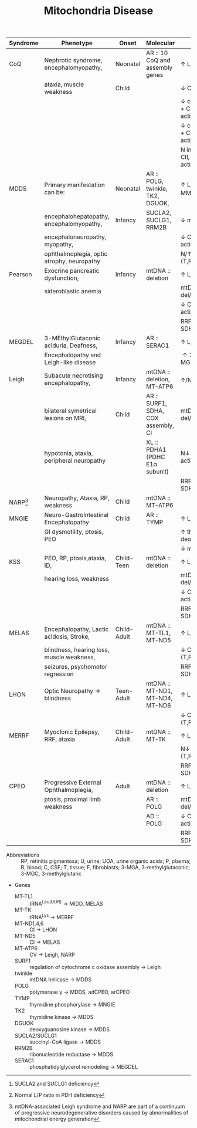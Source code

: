 #+Title: Mitochondria Disease
#+options: title:nil toc:nil num:nil author:nil date:nil
#+latex_class: article
#+latex_class_options:[landscape]
#+latex_header: \usepackage{longtable}
#+latex_header: \usepackage[margin=0.45in]{geometry}
#+latex_header:
#+latex_header_extra:
#+description:
#+keywords:
#+subtitle:

#+CAPTION[]: Mitochondrial Disease
#+NAME: tab:mtdna
#+ATTR_LATEX: :environment longtable :float sideways
| Syndrome      | Phenotype                                  | Onset       | Molecular                           | Labs                                         |
|---------------+--------------------------------------------+-------------+-------------------------------------+----------------------------------------------|
| CoQ           | Nephrotic syndrome, encephalomyopathy,     | Neonatal    | AR :: 10 CoQ and assembly genes     | \uparrow L/P(B,C)                            |
|               | ataxia, muscle weakness                    | Child       |                                     | \downarrow CoQ(T)                            |
|               |                                            |             |                                     | \downarrow combined CI + CIII activity(T,F)  |
|               |                                            |             |                                     | \downarrow combined CII + CIII activity(T,F) |
|               |                                            |             |                                     | N individual CI, CII, CII activity(T,F)      |
|---------------+--------------------------------------------+-------------+-------------------------------------+----------------------------------------------|
| MDDS          | Primary manifestation can be:              | Neonatal    | AR :: POLG, twinkle, TK2, DGUOK,    | \uparrow L/P(B,C), \uparrow MMA[fn:mma]      |
|               | encephalohepatopathy, encephalomyopathy,   | Infancy     | SUCLA2, SUCLG1, RRM2B               | \downarrow mtDNA(T)                          |
|               | encephaloneuropathy, myopathy,             |             |                                     | \downarrow CI, CIII, CIV activity (T,F)      |
|               | ophthalmoplegia, optic atrophy, neuropathy |             |                                     | N/\uparrow CII activity (T,F)                |
|---------------+--------------------------------------------+-------------+-------------------------------------+----------------------------------------------|
| Pearson       | Exocrine pancreatic dysfunction,           | Infancy     | mtDNA :: deletion                   | \uparrow L/P(B,C)                            |
|               | sideroblastic anemia                       |             |                                     | mtDNA del/dup(T,U)                           |
|               |                                            |             |                                     | \downarrow CI, CIII, CIV activity (T,F)      |
|               |                                            |             |                                     | RRF, COX -ve, SDH +ve(T)                     |
|---------------+--------------------------------------------+-------------+-------------------------------------+----------------------------------------------|
| MEGDEL        | 3-MEthylGlutaconic aciduria, Deafness,     | Infancy     | AR :: SERAC1                        | \uparrow L/P(B)                              |
|               | Encephalopathy and Leigh-like disease      |             |                                     | \uparrow 3-MGA, 3-MGC(U)                     |
|---------------+--------------------------------------------+-------------+-------------------------------------+----------------------------------------------|
| Leigh         | Subacute necrotising encephalopathy,       | Infancy     | mtDNA :: deletion, MT-ATP6          | \uparrow/N L/P(B,C)[fn:pdh]                  |
|               | bilateral symetrical lesions on MRI,       | Child       | AR :: SURF1, SDHA, COX assembly, CI | mtDNA del/dup(T,U)                           |
|               | hypotonia, ataxia, peripheral neuropathy   |             | XL :: PDHA1 (PDHC E1\alpha subunit) | N\downarrow CI, CIII,CIV activity (T,F)      |
|               |                                            |             |                                     | RRF,COX -ve, SDH +ve(T)                      |
| NARP[fn:narp] | Neuropathy, Ataxia, RP, weakness           | Child       | mtDNA :: MT-ATP6                    |                                              |
|---------------+--------------------------------------------+-------------+-------------------------------------+----------------------------------------------|
| MNGIE         | Neuro-GastroIntestinal Encephalopathy      | Child       | AR :: TYMP                          | \uparrow L/P(B,C)                            |
|               | GI dysmotility, ptosis, PEO                |             |                                     | \uparrow thymidine, deoxyuridine(P)          |
|               |                                            |             |                                     | \downarrow mtDNA(T)                          |
|---------------+--------------------------------------------+-------------+-------------------------------------+----------------------------------------------|
| KSS           | PEO, RP, ptosis,ataxia, ID,                | Child-Teen  | mtDNA :: deletion                   | \uparrow L/P(B,C)                            |
|               | hearing loss, weakness                     |             |                                     | mtDNA del/dup(T,U)                           |
|               |                                            |             |                                     | \downarrow CI, CIII, CIV activity (T,F)      |
|               |                                            |             |                                     | RRF, COX -ve, SDH +ve(T)                     |
|---------------+--------------------------------------------+-------------+-------------------------------------+----------------------------------------------|
| MELAS         | Encephalopathy, Lactic acidosis, Stroke,   | Child-Adult | mtDNA :: MT-TL1, MT-ND5             | \uparrow L/P(B,C)                            |
|               | blindness, hearing loss, muscle weakness,  |             |                                     | \downarrow CI activity (T,F)                 |
|               | seizures, psychomotor regression           |             |                                     | RRF, COX +ve, SDH +ve(T)                     |
|---------------+--------------------------------------------+-------------+-------------------------------------+----------------------------------------------|
| LHON          | Optic Neuropathy \to blindness             | Teen-Adult  | mtDNA :: MT-ND1, MT-ND4, MT-ND6     | \uparrow L/P(B,C)                            |
|               |                                            |             |                                     | \downarrow CI activity (T,F)                 |
|---------------+--------------------------------------------+-------------+-------------------------------------+----------------------------------------------|
| MERRF         | Myoclonic Epilepsy, RRF, ataxia            | Child-Adult | mtDNA :: MT-TK                      | \uparrow L/P(B,C)                            |
|               |                                            |             |                                     | N\downarrow CIV activity (T,F)               |
|               |                                            |             |                                     | RRF, COX -ve, SDH +ve(T)                     |
|---------------+--------------------------------------------+-------------+-------------------------------------+----------------------------------------------|
| CPEO          | Progressive External Ophthalmoplegia,      | Adult       | mtDNA :: deletion                   | \uparrow L/P(B,C)                            |
|               | ptosis, proximal limb weakness             |             | AR :: POLG                          | mtDNA del/dup(T,U)                           |
|               |                                            |             | AD :: POLG                          | \downarrow CI, CIII, CIV activity (T,F)      |
|               |                                            |             |                                     | RRF, COX -ve, SDH +ve(T)                     |
|---------------+--------------------------------------------+-------------+-------------------------------------+----------------------------------------------|

- Abbreviations :: RP, retinitis pigmentosa; U, urine; UOA, urine
  organic acids; P, plasma; B, blood; C, CSF; T, tissue; F,
  fibroblasts; 3-MGA, 3-methylglutaconic; 3-MGC, 3-methylglutaric

- Genes
  - MT-TL1 :: tRNA^{Leu(UUR)} \to MIDD, MELAS
  - MT-TK :: tRNA^{Lys} \to MERRF
  - MT-ND1,4,6 :: CI \to LHON
  - MT-ND5 :: CI \to MELAS
  - MT-ATP6 :: CV \to Leigh, NARP
  - SURF1 :: regulation of cytochrome c oxidase assembly \to Leigh
  - twinkle :: mtDNA helicase \to MDDS
  - POLG :: polymerase \gamma \to MDDS, adCPEO, arCPEO
  - TYMP :: thymidine phosphorylase \to MNGIE
  - TK2 :: thymidine kinase \to MDDS
  - DGUOK :: deoxyguanosine kinase \to MDDS
  - SUCLA2/SUCLG1 :: succinyl-CoA ligase  \to MDDS
  - RRM2B :: ribonucleotide reductase \to MDDS
  - SERAC1 :: phosphatidylglycerol remodeling \to MEGDEL

[fn:narp] mtDNA-associated Leigh syndrome and NARP are part of a
continuum of progressive neurodegenerative disorders caused by
abnormalities of mitochondrial energy generation
[fn:pdh] Normal L/P ratio in PDH deficiency
[fn:mma] SUCLA2 and SUCLG1 deficiency

* COMMENT Maintainance
#+CAPTION[]:Nuclear Gene Involved in Mitochondrial Maintainance
#+NAME: tab:ndna
#+ATTR_LATEX: :environment longtable :float sideways
| Gene                                   | Phenotype                                      | Inheritance |
|----------------------------------------+------------------------------------------------+-------------|
| *DNA replication/repair*               |                                                |             |
| POLG                                   | MCHS, Alpers–Huttenlocher, ANS, adCPEO, arCPEO | AD, AR      |
| C10orf2                                | adCPEO, IOSCA, Epileptic encephalopathy        | AD, AR      |
| POLG2                                  | adCPEO, arCPEO                                 | AD          |
| DNA2                                   | adCPEO                                         | AD          |
| MGME1                                  | arCPEO, Myopathy                               | AR          |
| APTX                                   | Ataxia, Oculomotor apraxia                     |             |
|----------------------------------------+------------------------------------------------+-------------|
| *dNTP pools*                           |                                                |             |
| TYMP                                   | MNGIE                                          | AR          |
| DGUOK                                  | Hepatocerebral syndrome                        | AR          |
| TK2                                    | Myopathy, arCPEO, SMA phenocopy                | AR          |
| RRM2B*                                 | adCPEO, arCPEO, Myopathy, Tubulopathy          | AD, AR      |
| SUCLA2                                 | Encephalomyopathy (Leigh syndrome-like)        | AR          |
| SUCLG1                                 | Encephalomyopathy (Leigh syndrome-like)        | AR          |
| DUK1*                                  | Myopathy, hepatopathy                          | AR          |
| MPV17                                  | Encephalohepatopathy, Navajo neuroheptaopthy   | AR          |
|                                        | arCPEO                                         |             |
| ABAT                                   | Psychomotor retardation, seizures              | AR          |
|----------------------------------------+------------------------------------------------+-------------|
| *Mito network dynamics*                |                                                |             |
| OPA1                                   | Opticatrophy                                   | AD          |
| MFN2                                   | Peripheral neuropathy, optic neuropathy        | AR          |
|----------------------------------------+------------------------------------------------+-------------|
| *Mito transcription*                   |                                                |             |
| TRAM                                   | Hepatopathy, myopathy                          | AR          |
| *Mito protein synthesis & maintenance* |                                                |             |
| SPG7                                   | arCPEO                                         | AR          |
| AFG3L2                                 | arCPEO, ataxia                                 | AR          |
| *Mito protein import*                  |                                                |             |
| GFER                                   | Cataract, myopathy, sensorineural hearing loss | AR          |
| *Mito carrier transporters*            |                                                |             |
| SLC25A4                                | adCPEO, arCPEO, Myopathy, Cardiomyopathy       | AD, AR      |
| *Unclear functions*                    |                                                |             |
| FBXL4                                  | Encephalomyopathy,facialdysmorphism            | AR          |

- Abbreviations :: adCPEO, autosomal dominant chronic progressive
  external ophthalmoplegia; arCPEO, autosomal recessive chronic
  progressive external ophthalmoplegia; ANS, ataxia, neuropathy
  syndrome; IOSCA, infantile-onset spinocerebellar ataxia; MCHS,
  myocerebrohepatopathy syndrome; MNGIE, mitochondrial
  neurogastrointestinal encephalopathy; SMA, spinal motor atrophy.
